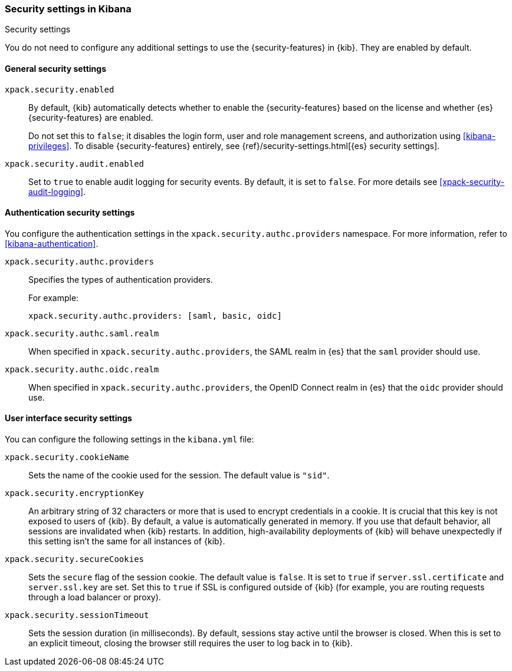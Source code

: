 [role="xpack"]
[[security-settings-kb]]
=== Security settings in Kibana
++++
<titleabbrev>Security settings</titleabbrev>
++++

You do not need to configure any additional settings to use the
{security-features} in {kib}. They are enabled by default.

[float]
[[general-security-settings]]
==== General security settings

`xpack.security.enabled`::
By default, {kib} automatically detects whether to enable the
{security-features} based on the license and whether {es} {security-features}
are enabled.
+
Do not set this to `false`; it disables the login form, user and role management
screens, and authorization using <<kibana-privileges>>. To disable
{security-features} entirely, see
{ref}/security-settings.html[{es} security settings]. 

`xpack.security.audit.enabled`::
Set to `true` to enable audit logging for security events. By default, it is set
to `false`. For more details see <<xpack-security-audit-logging>>.

[float]
[[authentication-security-settings]]
==== Authentication security settings

You configure the authentication settings in the `xpack.security.authc.providers` namespace. For more information, refer to <<kibana-authentication>>.

`xpack.security.authc.providers`::
Specifies the types of authentication providers.
+
For example:
+
[source,yml]
--------------------------------------------------
xpack.security.authc.providers: [saml, basic, oidc]
--------------------------------------------------

`xpack.security.authc.saml.realm`::
When specified in `xpack.security.authc.providers`, the SAML realm in {es} that the `saml` provider should use.

`xpack.security.authc.oidc.realm`::
When specified in `xpack.security.authc.providers`, the OpenID Connect realm in {es} that the `oidc` provider should use.

[float]
[[security-ui-settings]]
==== User interface security settings

You can configure the following settings in the `kibana.yml` file:

`xpack.security.cookieName`::
Sets the name of the cookie used for the session. The default value is `"sid"`.

`xpack.security.encryptionKey`::
An arbitrary string of 32 characters or more that is used to encrypt credentials
in a cookie. It is crucial that this key is not exposed to users of {kib}. By
default, a value is automatically generated in memory. If you use that default
behavior, all sessions are invalidated when {kib} restarts.
In addition, high-availability deployments of {kib} will behave unexpectedly 
if this setting isn't the same for all instances of {kib}.

`xpack.security.secureCookies`::
Sets the `secure` flag of the session cookie. The default value is `false`. It
is set to `true` if `server.ssl.certificate` and `server.ssl.key` are set. Set
this to `true` if SSL is configured outside of {kib} (for example, you are
routing requests through a load balancer or proxy).

`xpack.security.sessionTimeout`::
Sets the session duration (in milliseconds). By default, sessions stay active
until the browser is closed. When this is set to an explicit timeout, closing the
browser still requires the user to log back in to {kib}.
